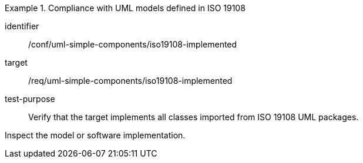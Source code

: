 [abstract_test]
.Compliance with UML models defined in ISO 19108
====
[%metadata]
identifier:: /conf/uml-simple-components/iso19108-implemented

target:: /req/uml-simple-components/iso19108-implemented

test-purpose:: Verify that the target implements all classes imported from ISO 19108 UML packages.

[.component,class=test method]
=====
Inspect the model or software implementation.
=====
====
